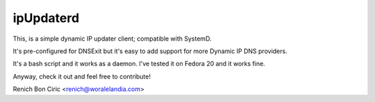 ipUpdaterd
==========

This, is a simple dynamic IP updater client; compatible with SystemD. 

It's pre-configured for DNSExit but it's easy to add support for more Dynamic IP DNS providers.

It's a bash script and it works as a daemon. I've tested it on Fedora 20 and it works fine.

Anyway, check it out and feel free to contribute!

Renich Bon Ciric <renich@woralelandia.com>
